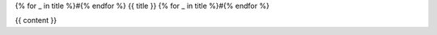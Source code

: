 {% for _ in title %}#{% endfor %}
{{ title }}
{% for _ in title %}#{% endfor %}

{{ content }}

.. author:: {{ author }}
.. categories:: {{ categories }}
.. tags:: {{ tags }}
.. comments::

